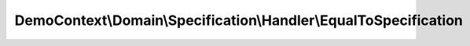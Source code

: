 -----------------------------------------------------------------
DemoContext\\Domain\\Specification\\Handler\\EqualToSpecification
-----------------------------------------------------------------

.. php:namespace: DemoContext\\Domain\\Specification\\Handler

.. php:class:: EqualToSpecification

    This file is part of the <Trigger> project.
    true if $a == $b

    .. php:method:: __construct($specification1, $specification2)

        :param $specification1:
        :param $specification2:

    .. php:method:: isSatisfiedBy($object = null)

        :param $object:

    .. php:method:: andSpec(InterfaceSpecification $specification)

        :type $specification: InterfaceSpecification
        :param $specification:

    .. php:method:: orSpec(InterfaceSpecification $specification)

        :type $specification: InterfaceSpecification
        :param $specification:

    .. php:method:: notSpec(InterfaceSpecification $specification)

        :type $specification: InterfaceSpecification
        :param $specification:

    .. php:method:: xorSpec(InterfaceSpecification $specification)

        :type $specification: InterfaceSpecification
        :param $specification:

    .. php:method:: equalToSpec($specification1, $specification2)

        :param $specification1:
        :param $specification2:

    .. php:method:: setValues($specification1, $specification2, $object)

        :param $specification1:
        :param $specification2:
        :param $object:
